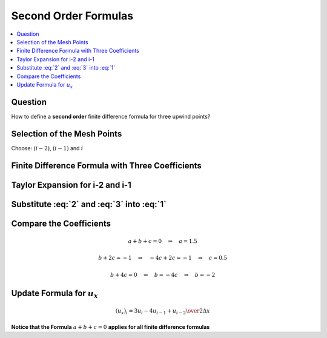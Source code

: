 =====================
Second Order Formulas
=====================

.. contents::
   :local:

Question
========

How to define a **second order** finite difference formula for three upwind points? 

Selection of the Mesh Points
============================

Choose: :math:`(i-2)`, :math:`(i-1)` and :math:`i`

Finite Difference Formula with Three Coefficients
=================================================

.. math:: (u_x)_i = {{a u_i + b u_{i-1} + c u_{i-2}} \over {\Delta x}} + O(\Delta x^2)
   :label: 1

Taylor Expansion for i-2 and i-1
================================

.. math::  u_{i-1} = u_i - \Delta x(u_x)_i + 
                    {{(\Delta x)^2} \over 2}(u_{xx})_i -
                    {{(\Delta x)^3} \over 6}(u_{xxx})_i +
                    O(\Delta x^4)
   :label: 2

.. math:: u_{i-2} = u_i - 2 \Delta x(u_x)_i + 
                    {{(2 \Delta x)^2} \over 2}(u_{xx})_i -
                    {{(2 \Delta x)^3} \over 6}(u_{xxx})_i +
                    O(\Delta x^4)
   :label: 3

Substitute :eq:`2` and :eq:`3` into :eq:`1`
===========================================

.. math:: (u_x)_i = {{a u_i + b u_{i-1} + c u_{i-2}} \over {\Delta x}} =
                    {{(a+b+c) u_i - \Delta x(b+2c)(u_x)_i + 
                    {{\Delta x^2} \over 2} (b+4c)(u_{xx})_i} \over {\Delta x}}
   :label: 4

Compare the Coefficients
========================

.. math:: a + b + c = 0 \quad \Rightarrow \quad a = 1.5

.. math:: b + 2c = -1 \quad \Rightarrow \quad -4c + 2c = -1 \quad \Rightarrow \quad c=0.5

.. math:: b + 4c = 0 \quad \Rightarrow \quad b = -4c \quad \Rightarrow \quad b = -2

Update Formula for :math:`u_{x}`
================================

.. math:: (u_{x})_i =  {{3 u_i -4 u_{i-1} + u_{i-2}} \over {2 \Delta x}}

**Notice that the Formula** :math:`a+b+c=0` **applies for all finite difference formulas**


